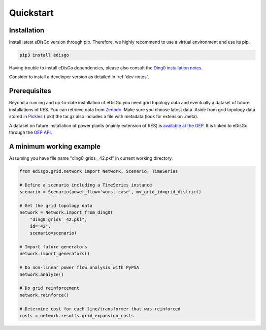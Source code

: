 .. _quickstart:

Quickstart
==========

Installation
------------

Install latest eDisGo version through pip. Therefore, we highly recommend to
use a virtual environment and use its pip.

.. code-block:: bash

    pip3 install edisgo

Having trouble to install eDisGo dependencies, please also consult the `Ding0
installation notes <https://dingo.readthedocs.io/en/dev/getting_started.html>`_.

Consider to install a developer version as detailed in :ref:`dev-notes`.

Prerequisites
-------------

Beyond a running and up-to-date installation of eDisGo you need grid topology
data and eventually a dataset of future installations of RES.
You can retrieve data from `Zenodo <https://zenodo.org/record/890479>`_.
Make sure you choose latest data.
Aside from grid topology data stored in
`Pickles <https://docs.python.org/3/library/pickle.html>`_ (.pkl) the tar.gz
also includes a file with metadata (look for extension .meta).

A dataset on future installation of power plants (mainly extension of RES) is
`available at the OEP <https://oep.iks.cs.ovgu.de/>`_. It is linked to eDisGo
through the
`OEP API <https://oep-data-interface.readthedocs.io/en/latest/index.html>`_.

.. todo::

    Describe oedb access here (mention: internet connection required)


.. _edisgo-mwe:

A minimum working example
-------------------------

Assuming you have file name "ding0_grids__42.pkl" in current working directory.

.. code-block:: python

    from edisgo.grid.network import Network, Scenario, TimeSeries

    # Define a scenario including a TimeSeries instance
    scenario = Scenario(power_flow='worst-case', mv_grid_id=grid_district)

    # Get the grid topology data
    network = Network.import_from_ding0(
        "ding0_grids__42.pkl",
        id='42',
        scenario=scenario)

    # Import future generators
    network.import_generators()

    # Do non-linear power flow analysis with PyPSA
    network.analyze()

    # Do grid reinforcement
    network.reinforce()

    # Determine cost for each line/transformer that was reinforced
    costs = network.results.grid_expansion_costs


